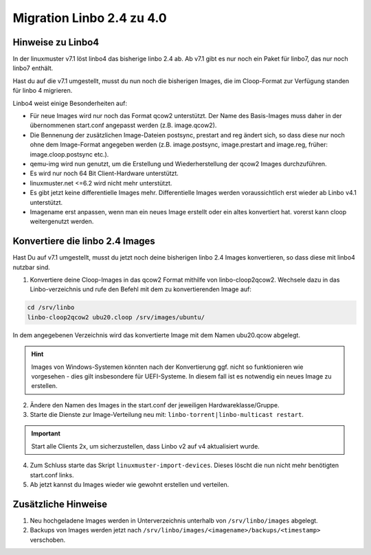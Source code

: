 .. _migration-linbo-label:

==========================
Migration Linbo 2.4 zu 4.0
==========================

.. sectionauthor:: `@cweikl <https://ask.linuxmuster.net/u/cweikl>`_


Hinweise zu Linbo4
==================

In der linuxmuster v7.1 löst linbo4 das bisherige linbo 2.4 ab. Ab v7.1 gibt es nur noch ein Paket für linbo7, das nur noch linbo7 enthält.

Hast du auf die v7.1 umgestellt, musst du nun noch die bisherigen Images, die im Cloop-Format zur Verfügung standen für linbo 4 migrieren.

Linbo4 weist einige Besonderheiten auf:

* Für neue Images wird nur noch das Format qcow2 unterstützt. Der Name des Basis-Images muss daher in der übernommenen start.conf angepasst werden (z.B. image.qcow2).
* Die Bennenung der zusätzlichen Image-Dateien postsync, prestart and reg ändert sich, so dass diese nur noch ohne dem Image-Format angegeben werden (z.B. image.postsync, image.prestart and image.reg, früher: image.cloop.postsync etc.).
* qemu-img wird nun genutzt, um die Erstellung und Wiederherstellung der qcow2 Images durchzuführen.
* Es wird nur noch 64 Bit Client-Hardware unterstützt.
* linuxmuster.net <=6.2 wird nicht mehr unterstützt.
* Es gibt jetzt keine differentielle Images mehr. Differentielle Images werden voraussichtlich erst wieder ab Linbo v4.1 unterstützt.
* Imagename erst anpassen, wenn man ein neues Image erstellt oder ein altes konvertiert hat. vorerst kann cloop weitergenutzt werden.

Konvertiere die linbo 2.4 Images
================================

Hast Du auf v7.1 umgestellt, musst du jetzt noch deine bisherigen linbo 2.4 Images konvertieren, so dass diese mit linbo4 nutzbar sind.

1. Konvertiere deine Cloop-Images in das qcow2 Format mithilfe von linbo-cloop2qcow2. Wechsele dazu in das Linbo-verzeichnis und rufe den Befehl mit dem zu konvertierenden Image auf:

.. code::

   cd /srv/linbo 
   linbo-cloop2qcow2 ubu20.cloop /srv/images/ubuntu/

In dem angegebenen Verzeichnis wird das konvertierte Image mit dem Namen ubu20.qcow abgelegt.

.. hint::

   Images von Windows-Systemen könnten nach der Konvertierung ggf. nicht so funktionieren wie vorgesehen - dies gilt insbesondere für UEFI-Systeme. In diesem fall ist es notwendig ein neues Image zu erstellen.

2. Ändere den Namen des Images in the start.conf der jeweiligen Hardwareklasse/Gruppe.
3. Starte die Dienste zur Image-Verteilung neu mit: ``linbo-torrent|linbo-multicast restart``.

.. important::

   Start alle Clients 2x, um sicherzustellen, dass Linbo v2 auf v4 aktualisiert wurde.

4. Zum Schluss starte das Skript ``linuxmuster-import-devices``. Dieses löscht die nun nicht mehr benötigten start.conf links.
5. Ab jetzt kannst du Images wieder wie gewohnt erstellen und verteilen.

Zusätzliche Hinweise
====================

1. Neu hochgeladene Images werden in Unterverzeichnis unterhalb von ``/srv/linbo/images`` abgelegt.
2. Backups von Images werden jetzt nach ``/srv/linbo/images/<imagename>/backups/<timestamp>`` verschoben.




